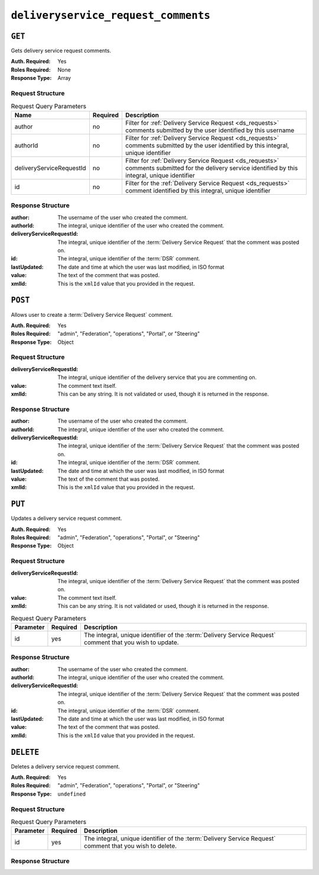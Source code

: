 ..
..
.. Licensed under the Apache License, Version 2.0 (the "License");
.. you may not use this file except in compliance with the License.
.. You may obtain a copy of the License at
..
..     http://www.apache.org/licenses/LICENSE-2.0
..
.. Unless required by applicable law or agreed to in writing, software
.. distributed under the License is distributed on an "AS IS" BASIS,
.. WITHOUT WARRANTIES OR CONDITIONS OF ANY KIND, either express or implied.
.. See the License for the specific language governing permissions and
.. limitations under the License.
..

.. _to-api-v2-deliveryservice_request_comments:

************************************
``deliveryservice_request_comments``
************************************

``GET``
=======
Gets delivery service request comments.

:Auth. Required: Yes
:Roles Required: None
:Response Type:  Array

Request Structure
-----------------

.. table:: Request Query Parameters

	+--------------------------+----------+-----------------------------------------------------------------------------------------------------------------------------------------------------+
	| Name                     | Required | Description                                                                                                                                         |
	+==========================+==========+=====================================================================================================================================================+
	| author                   | no       | Filter for :ref:`Delivery Service Request <ds_requests>` comments submitted by the user identified by this username                                 |
	+--------------------------+----------+-----------------------------------------------------------------------------------------------------------------------------------------------------+
	| authorId                 | no       | Filter for :ref:`Delivery Service Request <ds_requests>` comments submitted by the user identified by this integral, unique identifier              |
	+--------------------------+----------+-----------------------------------------------------------------------------------------------------------------------------------------------------+
	| deliveryServiceRequestId | no       | Filter for :ref:`Delivery Service Request <ds_requests>` comments submitted for the delivery service identified by this integral, unique identifier |
	+--------------------------+----------+-----------------------------------------------------------------------------------------------------------------------------------------------------+
	| id                       | no       | Filter for the :ref:`Delivery Service Request <ds_requests>` comment identified by this integral, unique identifier                                 |
	+--------------------------+----------+-----------------------------------------------------------------------------------------------------------------------------------------------------+

.. code-block:: http
	:caption: Request Example

	GET /api/2.0/deliveryservice_request_comments HTTP/1.1
	User-Agent: python-requests/2.22.0
	Accept-Encoding: gzip, deflate
	Accept: */*
	Connection: keep-alive
	Cookie: mojolicious=...

Response Structure
------------------
:author:                        The username of the user who created the comment.
:authorId:                      The integral, unique identifier of the user who created the comment.
:deliveryServiceRequestId:      The integral, unique identifier of the :term:`Delivery Service Request` that the comment was posted on.
:id:                            The integral, unique identifier of the :term:`DSR` comment.
:lastUpdated:                   The date and time at which the user was last modified, in ISO format
:value:                         The text of the comment that was posted.
:xmlId:                         This is the ``xmlId`` value that you provided in the request.

.. code-block:: http
	:caption: Response Example

	HTTP/1.1 200 OK
	Access-Control-Allow-Credentials: true
	Access-Control-Allow-Headers: Origin, X-Requested-With, Content-Type, Accept, Set-Cookie, Cookie
	Access-Control-Allow-Methods: POST,GET,OPTIONS,PUT,DELETE
	Access-Control-Allow-Origin: *
	Content-Encoding: gzip
	Content-Type: application/json
	Set-Cookie: mojolicious=...; Path=/; Expires=Mon, 24 Feb 2020 21:00:26 GMT; Max-Age=3600; HttpOnly
	Whole-Content-Sha512: RaJZS1XFJ4oIxVKyyDjTuoQY7gPOmm5EuIL4AgHpyQpuaaNviw0XhGC4V/AKf/Ws6zXLgIUc4OyvMsTxnrilww==
	X-Server-Name: traffic_ops_golang/
	Date: Mon, 24 Feb 2020 20:00:26 GMT
	Content-Length: 207

	{
		"response": [
			{
				"authorId": 2,
				"author": "admin",
				"deliveryServiceRequestId": 2,
				"id": 3,
				"lastUpdated": "2020-02-24 19:59:46+00",
				"value": "Changing to a different origin for now.",
				"xmlId": "demo1"
			},
			{
				"authorId": 2,
				"author": "admin",
				"deliveryServiceRequestId": 2,
				"id": 4,
				"lastUpdated": "2020-02-24 19:59:55+00",
				"value": "Using HTTPS.",
				"xmlId": "demo1"
			}
		]
	}

``POST``
========
Allows user to create a :term:`Delivery Service Request` comment.

:Auth. Required: Yes
:Roles Required: "admin", "Federation", "operations", "Portal", or "Steering"
:Response Type:  Object

Request Structure
-----------------
:deliveryServiceRequestId:      The integral, unique identifier of the delivery service that you are commenting on.
:value:                         The comment text itself.
:xmlId:                         This can be any string. It is not validated or used, though it is returned in the response.

.. code-block:: http
	:caption: Request Example

	POST /api/2.0/deliveryservice_request_comments HTTP/1.1
	User-Agent: python-requests/2.22.0
	Accept-Encoding: gzip, deflate
	Accept: */*
	Connection: keep-alive
	Cookie: mojolicious=...
	Content-Length: 111

	{
		"deliveryServiceRequestId": 2,
		"value": "Does anyone have time to review my delivery service request?"
	}

Response Structure
------------------
:author:                        The username of the user who created the comment.
:authorId:                      The integral, unique identifier of the user who created the comment.
:deliveryServiceRequestId:      The integral, unique identifier of the :term:`Delivery Service Request` that the comment was posted on.
:id:                            The integral, unique identifier of the :term:`DSR` comment.
:lastUpdated:                   The date and time at which the user was last modified, in ISO format
:value:                         The text of the comment that was posted.
:xmlId:                         This is the ``xmlId`` value that you provided in the request.

.. code-block:: http
	:caption: Response Example

	HTTP/1.1 200 OK
	Access-Control-Allow-Credentials: true
	Access-Control-Allow-Headers: Origin, X-Requested-With, Content-Type, Accept, Set-Cookie, Cookie
	Access-Control-Allow-Methods: POST,GET,OPTIONS,PUT,DELETE
	Access-Control-Allow-Origin: *
	Content-Encoding: gzip
	Content-Type: application/json
	Set-Cookie: mojolicious=...; Path=/; Expires=Mon, 24 Feb 2020 21:02:20 GMT; Max-Age=3600; HttpOnly
	Whole-Content-Sha512: LiakFP6L7PrnFO5kLXftx7WQoKn3bGpIJT5N15PvNG2sHridRMV3k23eRJM66ET0LcRfMOrQgRiydE+XgA8h0A==
	X-Server-Name: traffic_ops_golang/
	Date: Mon, 24 Feb 2020 20:02:20 GMT
	Content-Length: 223

	{
		"alerts": [
			{
				"text": "deliveryservice_request_comment was created.",
				"level": "success"
			}
		],
		"response": {
			"authorId": 2,
			"author": null,
			"deliveryServiceRequestId": 2,
			"id": 6,
			"lastUpdated": "2020-02-24 20:02:20+00",
			"value": "Does anyone have time to review my delivery service request?",
			"xmlId": null
		}
	}

``PUT``
=======
Updates a delivery service request comment.

:Auth. Required: Yes
:Roles Required: "admin", "Federation", "operations", "Portal", or "Steering"
:Response Type:  Object


Request Structure
-----------------
:deliveryServiceRequestId:      The integral, unique identifier of the :term:`Delivery Service Request` that the comment was posted on.
:value:                         The comment text itself.
:xmlId:                         This can be any string. It is not validated or used, though it is returned in the response.

.. table:: Request Query Parameters

	+-----------+----------+-----------------------------------------------------------------------------------+
	| Parameter | Required | Description                                                                       |
	+===========+==========+===================================================================================+
	| id        | yes      | The integral, unique identifier of the :term:`Delivery Service Request` comment   |
	|           |          | that you wish to update.                                                          |
	+-----------+----------+-----------------------------------------------------------------------------------+

.. code-block:: http
	:caption: Request Example

	PUT /api/2.0/deliveryservice_request_comments?id=6 HTTP/1.1
	User-Agent: python-requests/2.22.0
	Accept-Encoding: gzip, deflate
	Accept: */*
	Connection: keep-alive
	Cookie: mojolicious=...
	Content-Length: 166

	{
		"deliveryServiceRequestId": 2,
		"value": "Update: We no longer need this, feel free to reject.\n\nDoes anyone have time to review my delivery service request?"
	}

Response Structure
------------------
:author:                        The username of the user who created the comment.
:authorId:                      The integral, unique identifier of the user who created the comment.
:deliveryServiceRequestId:      The integral, unique identifier of the :term:`Delivery Service Request` that the comment was posted on.
:id:                            The integral, unique identifier of the :term:`DSR` comment.
:lastUpdated:                   The date and time at which the user was last modified, in ISO format
:value:                         The text of the comment that was posted.
:xmlId:                         This is the ``xmlId`` value that you provided in the request.

.. code-block:: http
	:caption: Response Example

	HTTP/1.1 200 OK
	Access-Control-Allow-Credentials: true
	Access-Control-Allow-Headers: Origin, X-Requested-With, Content-Type, Accept, Set-Cookie, Cookie
	Access-Control-Allow-Methods: POST,GET,OPTIONS,PUT,DELETE
	Access-Control-Allow-Origin: *
	Content-Encoding: gzip
	Content-Type: application/json
	Set-Cookie: mojolicious=...; Path=/; Expires=Mon, 24 Feb 2020 21:05:46 GMT; Max-Age=3600; HttpOnly
	Whole-Content-Sha512: RalS34imPw7c42nlnu5eTuv6FSxuGcAvxEdeIyNma1zpE3ZojAMFbhj8qi1s+hOVDYybfFPzMz82c+xc1qrMHg==
	X-Server-Name: traffic_ops_golang/
	Date: Mon, 24 Feb 2020 20:05:46 GMT
	Content-Length: 255

	{
		"alerts": [
			{
				"text": "deliveryservice_request_comment was updated.",
				"level": "success"
			}
		],
		"response": {
			"authorId": null,
			"author": null,
			"deliveryServiceRequestId": 2,
			"id": 6,
			"lastUpdated": "2020-02-24 20:05:46+00",
			"value": "Update: We no longer need this, feel free to reject.\n\nDoes anyone have time to review my delivery service request?",
			"xmlId": null
		}
	}

``DELETE``
==========
Deletes a delivery service request comment.

:Auth. Required: Yes
:Roles Required: "admin", "Federation", "operations", "Portal", or "Steering"
:Response Type:  ``undefined``

Request Structure
-----------------

.. table:: Request Query Parameters

	+-----------+----------+-----------------------------------------------------------------------------------+
	| Parameter | Required | Description                                                                       |
	+===========+==========+===================================================================================+
	| id        | yes      | The integral, unique identifier of the :term:`Delivery Service Request` comment   |
	|           |          | that you wish to delete.                                                          |
	+-----------+----------+-----------------------------------------------------------------------------------+

.. code-block:: http
	:caption: Request Example

	DELETE /api/2.0/deliveryservice_request_comments?id=6 HTTP/1.1
	User-Agent: python-requests/2.22.0
	Accept-Encoding: gzip, deflate
	Accept: */*
	Connection: keep-alive
	Cookie: mojolicious=...
	Content-Length: 0

Response Structure
------------------

.. code-block:: http
	:caption: Response Example

	HTTP/1.1 200 OK
	Access-Control-Allow-Credentials: true
	Access-Control-Allow-Headers: Origin, X-Requested-With, Content-Type, Accept, Set-Cookie, Cookie
	Access-Control-Allow-Methods: POST,GET,OPTIONS,PUT,DELETE
	Access-Control-Allow-Origin: *
	Content-Encoding: gzip
	Content-Type: application/json
	Set-Cookie: mojolicious=...; Path=/; Expires=Mon, 24 Feb 2020 21:07:40 GMT; Max-Age=3600; HttpOnly
	Whole-Content-Sha512: lOpGzqeIh/1JAx85mz3MI/5A1i1g5beTSLtfvgcfQmCjNKQvOMs/4TLviuVzOCRrEIPmNcjy35tmvfxwlv7RMQ==
	X-Server-Name: traffic_ops_golang/
	Date: Mon, 24 Feb 2020 20:07:40 GMT
	Content-Length: 101

	{
		"alerts": [
			{
				"text": "deliveryservice_request_comment was deleted.",
				"level": "success"
			}
		]
	}
